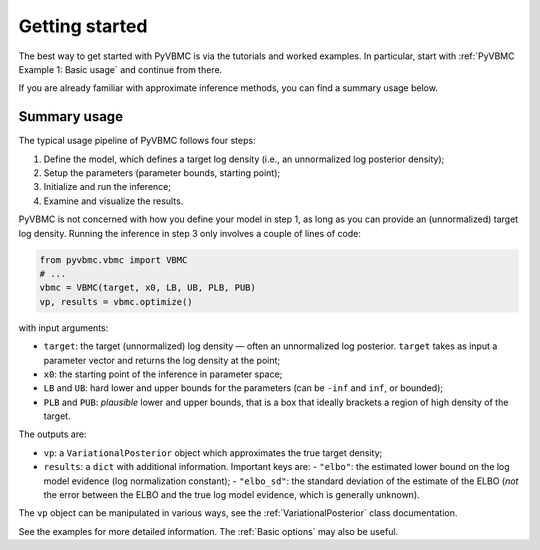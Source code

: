 ***************
Getting started
***************

The best way to get started with PyVBMC is via the tutorials and worked examples.
In particular, start with :ref:`PyVBMC Example 1: Basic usage` and continue from there.

If you are already familiar with approximate inference methods, you can find a summary usage below.

Summary usage
=============

The typical usage pipeline of PyVBMC follows four steps:

1. Define the model, which defines a target log density (i.e., an unnormalized log posterior density);
2. Setup the parameters (parameter bounds, starting point);
3. Initialize and run the inference;
4. Examine and visualize the results.

PyVBMC is not concerned with how you define your model in step 1, as long as you can provide an (unnormalized) target log density.
Running the inference in step 3 only involves a couple of lines of code:

.. code-block:: python

  from pyvbmc.vbmc import VBMC
  # ...
  vbmc = VBMC(target, x0, LB, UB, PLB, PUB)
  vp, results = vbmc.optimize()

with input arguments:

- ``target``: the target (unnormalized) log density — often an unnormalized log posterior. ``target`` takes as input a parameter vector and returns the log density at the point;
- ``x0``: the starting point of the inference in parameter space;
- ``LB`` and ``UB``: hard lower and upper bounds for the parameters (can be ``-inf`` and ``inf``, or bounded);
- ``PLB`` and ``PUB``: *plausible* lower and upper bounds, that is a box that ideally brackets a region of high density of the target.

The outputs are:

- ``vp``: a ``VariationalPosterior`` object which approximates the true target density;
- ``results``: a ``dict`` with additional information. Important keys are:
  - ``"elbo"``: the estimated lower bound on the log model evidence (log normalization constant);
  - ``"elbo_sd"``: the standard deviation of the estimate of the ELBO (*not* the error between the ELBO and the true log model evidence, which is generally unknown).

The ``vp`` object can be manipulated in various ways, see the :ref:`VariationalPosterior` class documentation.

See the examples for more detailed information. The :ref:`Basic options` may also be useful.
